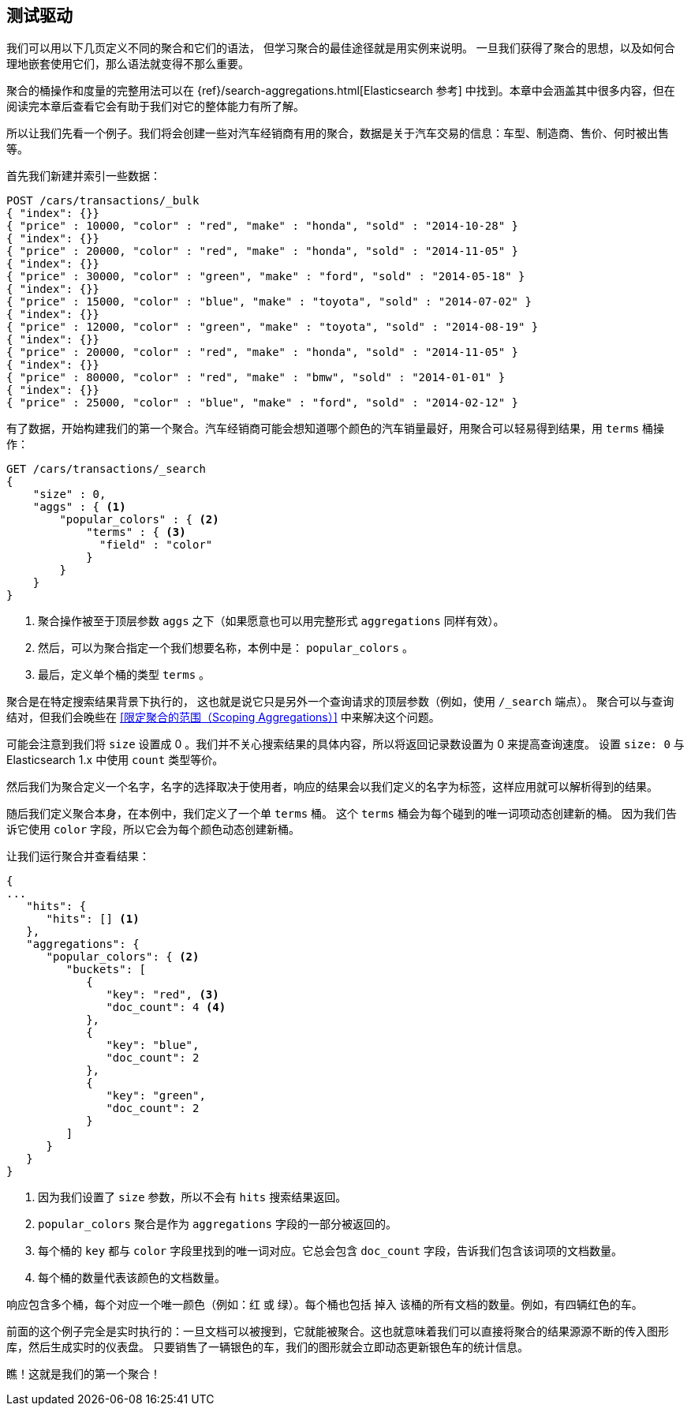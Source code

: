 [[_aggregation_test_drive]]
== 测试驱动

我们可以用以下几页定义不同的聚合和它们的语法，((("aggregations", "basic example", id="ix_basicex"))) 但学习聚合的最佳途径就是用实例来说明。
一旦我们获得了聚合的思想，以及如何合理地嵌套使用它们，那么语法就变得不那么重要。

[注意]
=========================
聚合的桶操作和度量的完整用法可以在 {ref}/search-aggregations.html[Elasticsearch 参考] 中找到。本章中会涵盖其中很多内容，但在阅读完本章后查看它会有助于我们对它的整体能力有所了解。
=========================

所以让我们先看一个例子。我们将会创建一些对汽车经销商有用的聚合，数据是关于汽车交易的信息：车型、制造商、售价、何时被出售等。

首先我们新建并索引一些数据：

[source,js]
--------------------------------------------------
POST /cars/transactions/_bulk
{ "index": {}}
{ "price" : 10000, "color" : "red", "make" : "honda", "sold" : "2014-10-28" }
{ "index": {}}
{ "price" : 20000, "color" : "red", "make" : "honda", "sold" : "2014-11-05" }
{ "index": {}}
{ "price" : 30000, "color" : "green", "make" : "ford", "sold" : "2014-05-18" }
{ "index": {}}
{ "price" : 15000, "color" : "blue", "make" : "toyota", "sold" : "2014-07-02" }
{ "index": {}}
{ "price" : 12000, "color" : "green", "make" : "toyota", "sold" : "2014-08-19" }
{ "index": {}}
{ "price" : 20000, "color" : "red", "make" : "honda", "sold" : "2014-11-05" }
{ "index": {}}
{ "price" : 80000, "color" : "red", "make" : "bmw", "sold" : "2014-01-01" }
{ "index": {}}
{ "price" : 25000, "color" : "blue", "make" : "ford", "sold" : "2014-02-12" }
--------------------------------------------------
// SENSE: 300_Aggregations/20_basic_example.json

有了数据，开始构建我们的第一个聚合。汽车经销商可能会想知道哪个颜色的汽车销量最好，用聚合可以轻易得到结果，用 `terms` 桶操作：

[source,js]
--------------------------------------------------
GET /cars/transactions/_search
{
    "size" : 0,
    "aggs" : { <1>
        "popular_colors" : { <2>
            "terms" : { <3>
              "field" : "color"
            }
        }
    }
}
--------------------------------------------------
// SENSE: 300_Aggregations/20_basic_example.json

<1> 聚合操作被至于顶层参数 ((("aggregations", "aggs parameter"))) `aggs` 之下（如果愿意也可以用完整形式 `aggregations` 同样有效）。
<2> 然后，可以为聚合指定一个我们想要名称，本例中是： `popular_colors` 。
<3> 最后，定义单个桶的类型 `terms` 。

聚合是在特定搜索结果背景下执行的，((("searching", "aggregations executed in context of search results"))) 这也就是说它只是另外一个查询请求的顶层参数（例如，使用 `/_search` 端点）。
聚合可以与查询结对，但我们会晚些在 <<限定聚合的范围（Scoping Aggregations）>> 中来解决这个问题。

[注意]
=========================
可能会注意到我们将 `size` 设置成 0 。我们并不关心搜索结果的具体内容，所以将返回记录数设置为 0 来提高查询速度。
设置 `size: 0` 与 Elasticsearch 1.x 中使用 `count` 类型等价。
=========================

然后我们为聚合定义一个名字，名字的选择取决于使用者，响应的结果会以我们定义的名字为标签，这样应用就可以解析得到的结果。

随后我们定义聚合本身，在本例中，我们定义了一个单 `terms` 桶。((("buckets", "terms bucket (example)")))((("terms bucket", "defining in example aggregation")))  这个 `terms` 桶会为每个碰到的唯一词项动态创建新的桶。
因为我们告诉它使用 `color` 字段，所以它会为每个颜色动态创建新桶。

让我们运行聚合并查看结果：

[source,js]
--------------------------------------------------
{
...
   "hits": {
      "hits": [] <1>
   },
   "aggregations": {
      "popular_colors": { <2>
         "buckets": [
            {
               "key": "red", <3>
               "doc_count": 4 <4>
            },
            {
               "key": "blue",
               "doc_count": 2
            },
            {
               "key": "green",
               "doc_count": 2
            }
         ]
      }
   }
}
--------------------------------------------------
<1> 因为我们设置了 `size` 参数，所以不会有 `hits` 搜索结果返回。
<2> `popular_colors` 聚合是作为 `aggregations` 字段的一部分被返回的。
<3> 每个桶的 `key` 都与 `color` 字段里找到的唯一词对应。它总会包含 `doc_count` 字段，告诉我们包含该词项的文档数量。
<4> 每个桶的数量代表该颜色的文档数量。

响应((("doc_count")))包含多个桶，每个对应一个唯一颜色（例如：红 或 绿）。每个桶也包括 `掉入` 该桶的所有文档的数量。例如，有四辆红色的车。

前面的这个例子完全是实时执行的：一旦文档可以被搜到，它就能被聚合。这也就意味着我们可以直接将聚合的结果源源不断的传入图形库，然后生成实时的仪表盘。
只要销售了一辆银色的车，我们的图形就会立即动态更新银色车的统计信息。

瞧！这就是我们的第一个聚合！
((("aggregations", "basic example", startref ="ix_basicex")))
